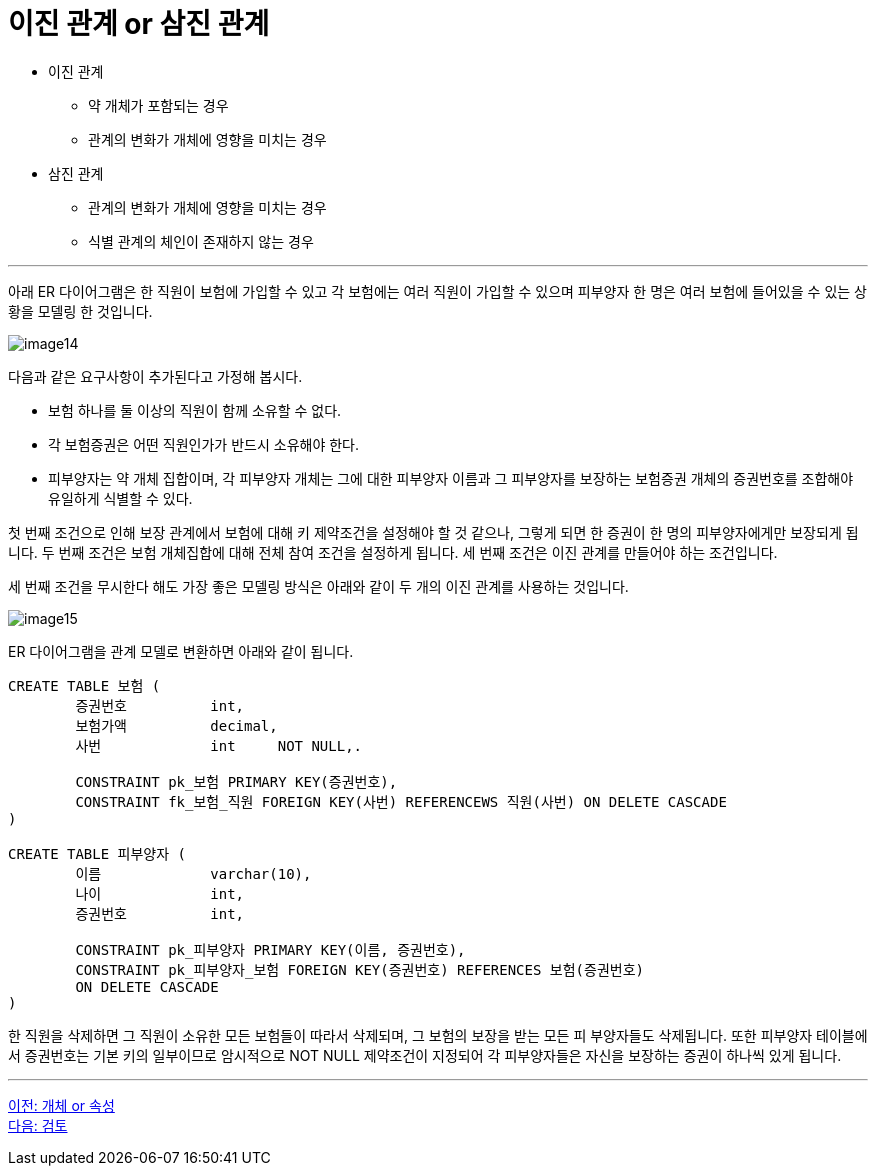 = 이진 관계 or 삼진 관계

* 이진 관계
** 약 개체가 포함되는 경우
** 관계의 변화가 개체에 영향을 미치는 경우
* 삼진 관계
** 관계의 변화가 개체에 영향을 미치는 경우
** 식별 관계의 체인이 존재하지 않는 경우

---

아래 ER 다이어그램은 한 직원이 보험에 가입할 수 있고 각 보험에는 여러 직원이 가입할 수 있으며 피부양자 한 명은 여러 보험에 들어있을 수 있는 상황을 모델링 한 것입니다.

image:../images/image14.png[]
 
다음과 같은 요구사항이 추가된다고 가정해 봅시다.

* 보험 하나를 둘 이상의 직원이 함께 소유할 수 없다.
* 각 보험증권은 어떤 직원인가가 반드시 소유해야 한다.
* 피부양자는 약 개체 집합이며, 각 피부양자 개체는 그에 대한 피부양자 이름과 그 피부양자를 보장하는 보험증권 개체의 증권번호를 조합해야 유일하게 식별할 수 있다.

첫 번째 조건으로 인해 보장 관계에서 보험에 대해 키 제약조건을 설정해야 할 것 같으나, 그렇게 되면 한 증권이 한 명의 피부양자에게만 보장되게 됩니다. 두 번째 조건은 보험 개체집합에 대해 전체 참여 조건을 설정하게 됩니다. 세 번째 조건은 이진 관계를 만들어야 하는 조건입니다. 

세 번째 조건을 무시한다 해도 가장 좋은 모델링 방식은 아래와 같이 두 개의 이진 관계를 사용하는 것입니다.

image:../images/image15.png[]

ER 다이어그램을 관계 모델로 변환하면 아래와 같이 됩니다.

[source, sql]
----
CREATE TABLE 보험 (
	증권번호		int,
	보험가액		decimal,
	사번		int	NOT NULL,.

	CONSTRAINT pk_보험 PRIMARY KEY(증권번호),
	CONSTRAINT fk_보험_직원 FOREIGN KEY(사번) REFERENCEWS 직원(사번) ON DELETE CASCADE
)

CREATE TABLE 피부양자 (
	이름		varchar(10),
	나이		int,
	증권번호		int,

	CONSTRAINT pk_피부양자 PRIMARY KEY(이름, 증권번호),
	CONSTRAINT pk_피부양자_보험 FOREIGN KEY(증권번호) REFERENCES 보험(증권번호)
	ON DELETE CASCADE
)
----

한 직원을 삭제하면 그 직원이 소유한 모든 보험들이 따라서 삭제되며, 그 보험의 보장을 받는 모든 피 부양자들도 삭제됩니다. 또한 피부양자 테이블에서 증권번호는 기본 키의 일부이므로 암시적으로 NOT NULL 제약조건이 지정되어 각 피부양자들은 자신을 보장하는 증권이 하나씩 있게 됩니다. 

---

link:./04-4_entity_or_relationship.adoc[이전: 개체 or 속성] +
link:./99_review.adoc[다음: 검토]